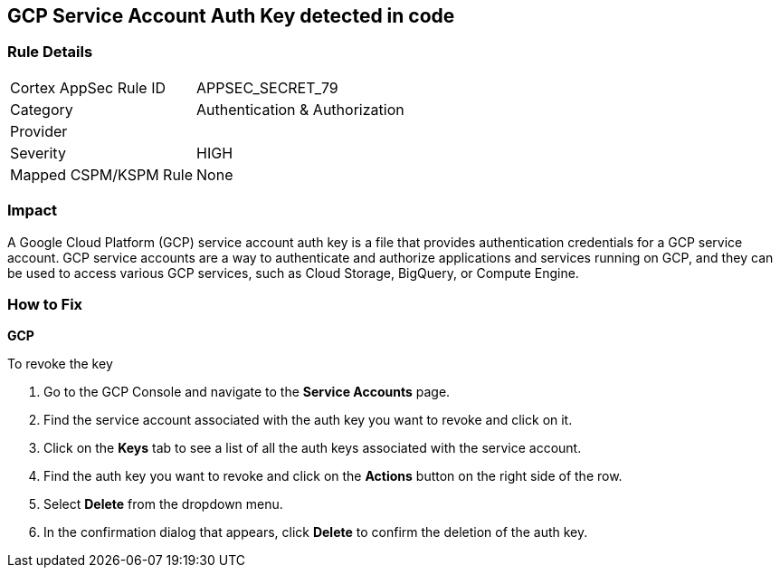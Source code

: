 == GCP Service Account Auth Key detected in code


=== Rule Details

[cols="1,2"]
|===
|Cortex AppSec Rule ID |APPSEC_SECRET_79
|Category |Authentication & Authorization
|Provider |
|Severity |HIGH
|Mapped CSPM/KSPM Rule |None
|===




=== Impact
A Google Cloud Platform (GCP) service account auth key is a file that provides authentication credentials for a GCP service account. GCP service accounts are a way to authenticate and authorize applications and services running on GCP, and they can be used to access various GCP services, such as Cloud Storage, BigQuery, or Compute Engine.

=== How to Fix


*GCP*


To revoke the key

. Go to the GCP Console and navigate to the *Service Accounts* page.
. Find the service account associated with the auth key you want to revoke and click on it.
. Click on the *Keys* tab to see a list of all the auth keys associated with the service account.
. Find the auth key you want to revoke and click on the *Actions* button on the right side of the row.
. Select *Delete* from the dropdown menu.
. In the confirmation dialog that appears, click *Delete* to confirm the deletion of the auth key.
